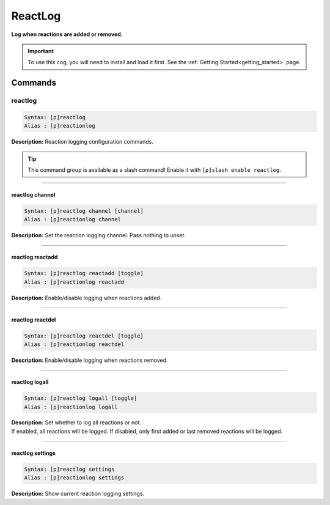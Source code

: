 .. _reactlog:

********
ReactLog
********
**Log when reactions are added or removed.**

.. important::
    To use this cog, you will need to install and load it first.
    See the :ref:`Getting Started<getting_started>` page.

========
Commands
========

--------
reactlog
--------

.. code-block:: yaml

    Syntax: [p]reactlog
    Alias : [p]reactionlog

**Description:** Reaction logging configuration commands.

.. tip::
    This command group is available as a slash command! Enable it with ``[p]slash enable reactlog``.

----

^^^^^^^^^^^^^^^^
reactlog channel
^^^^^^^^^^^^^^^^

.. code-block:: yaml

    Syntax: [p]reactlog channel [channel]
    Alias : [p]reactionlog channel

**Description:** Set the reaction logging channel. Pass nothing to unset.

----

^^^^^^^^^^^^^^^^^
reactlog reactadd
^^^^^^^^^^^^^^^^^

.. code-block:: yaml

    Syntax: [p]reactlog reactadd [toggle]
    Alias : [p]reactionlog reactadd

**Description:** Enable/disable logging when reactions added.

----

^^^^^^^^^^^^^^^^^
reactlog reactdel
^^^^^^^^^^^^^^^^^

.. code-block:: yaml

    Syntax: [p]reactlog reactdel [toggle]
    Alias : [p]reactionlog reactdel

**Description:** Enable/disable logging when reactions removed.

----

^^^^^^^^^^^^^^^
reactlog logall
^^^^^^^^^^^^^^^

.. code-block:: yaml

    Syntax: [p]reactlog logall [toggle]
    Alias : [p]reactionlog logall

| **Description:** Set whether to log all reactions or not.
| If enabled, all reactions will be logged. If disabled, only first added or last removed reactions will be logged.

----

^^^^^^^^^^^^^^^^^
reactlog settings
^^^^^^^^^^^^^^^^^

.. code-block:: yaml

    Syntax: [p]reactlog settings
    Alias : [p]reactionlog settings

**Description:** Show current reaction logging settings.